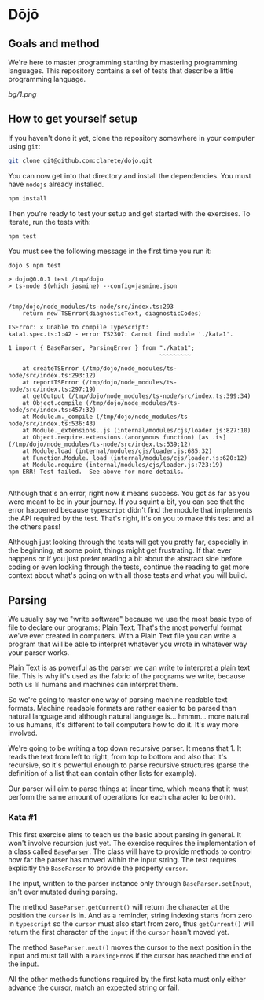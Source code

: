 * Dōjō

** Goals and method

   We're here to master programming starting by mastering programming
   languages. This repository contains a set of tests that describe a
   little programming language.

   [[bg/1.png]]

** How to get yourself setup

   If you haven't done it yet, clone the repository somewhere in your computer using ~git~:

   #+BEGIN_SRC sh
   git clone git@github.com:clarete/dojo.git
   #+END_SRC

   You can now get into that directory and install the
   dependencies. You must have ~nodejs~ already installed.

   #+BEGIN_SRC sh
   npm install
   #+END_SRC

   Then you're ready to test your setup and get started with the
   exercises. To iterate, run the tests with:

   #+BEGIN_SRC sh
   npm test
   #+END_SRC
   
   You must see the following message in the first time you run it:

   #+BEGIN_SRC text
dojo $ npm test

> dojo@0.0.1 test /tmp/dojo
> ts-node $(which jasmine) --config=jasmine.json


/tmp/dojo/node_modules/ts-node/src/index.ts:293
    return new TSError(diagnosticText, diagnosticCodes)
           ^
TSError: ⨯ Unable to compile TypeScript:
kata1.spec.ts:1:42 - error TS2307: Cannot find module './kata1'.

1 import { BaseParser, ParsingError } from "./kata1";
                                           ~~~~~~~~~

    at createTSError (/tmp/dojo/node_modules/ts-node/src/index.ts:293:12)
    at reportTSError (/tmp/dojo/node_modules/ts-node/src/index.ts:297:19)
    at getOutput (/tmp/dojo/node_modules/ts-node/src/index.ts:399:34)
    at Object.compile (/tmp/dojo/node_modules/ts-node/src/index.ts:457:32)
    at Module.m._compile (/tmp/dojo/node_modules/ts-node/src/index.ts:536:43)
    at Module._extensions..js (internal/modules/cjs/loader.js:827:10)
    at Object.require.extensions.(anonymous function) [as .ts] (/tmp/dojo/node_modules/ts-node/src/index.ts:539:12)
    at Module.load (internal/modules/cjs/loader.js:685:32)
    at Function.Module._load (internal/modules/cjs/loader.js:620:12)
    at Module.require (internal/modules/cjs/loader.js:723:19)
npm ERR! Test failed.  See above for more details.

   #+END_SRC

   Although that's an error, right now it means success. You got as
   far as you were meant to be in your journey. If you squint a bit,
   you can see that the error happened because ~typescript~ didn't
   find the module that implements the API required by the test.
   That's right, it's on you to make this test and all the others
   pass!

   Although just looking through the tests will get you pretty far,
   especially in the beginning, at some point, things might get
   frustrating. If that ever happens or if you just prefer reading a
   bit about the abstract side before coding or even looking through
   the tests, continue the reading to get more context about what's
   going on with all those tests and what you will build.

** Parsing

   We usually say we "write software" because we use the most basic
   type of file to declare our programs: Plain Text. That's the most
   powerful format we've ever created in computers. With a Plain Text
   file you can write a program that will be able to interpret
   whatever you wrote in whatever way your parser works.

   Plain Text is as powerful as the parser we can write to interpret a
   plain text file. This is why it's used as the fabric of the
   programs we write, because both us lil humans and machines can
   interpret them.

   So we're going to master one way of parsing machine readable text
   formats.  Machine readable formats are rather easier to be parsed
   than natural language and although natural language
   is... hmmm... more natural to us humans, it's different to tell
   computers how to do it. It's way more involved.

   We're going to be writing a top down recursive parser. It means
   that 1. It reads the text from left to right, from top to bottom
   and also that it's recursive, so it's powerful enough to parse
   recursive structures (parse the definition of a list that can
   contain other lists for example).

   Our parser will aim to parse things at linear time, which means
   that it must perform the same amount of operations for each
   character to be ~O(N)~.

*** Kata #1

    This first exercise aims to teach us the basic about parsing in
    general. It won't involve recursion just yet. The exercise
    requires the implementation of a class called ~BaseParser~. The
    class will have to provide methods to control how far the parser
    has moved within the input string. The test requires explicitly
    the ~BaseParser~ to provide the property ~cursor~.

    The input, written to the parser instance only through
    ~BaseParser.setInput~, isn't ever mutated during parsing.

    The method ~BaseParser.getCurrent()~ will return the character at
    the position the ~cursor~ is in. And as a reminder, string
    indexing starts from zero in ~typescript~ so the ~cursor~ must
    also start from zero, thus ~getCurrent()~ will return the first
    character of the ~input~ if the ~cursor~ hasn't moved yet.

    The method ~BaseParser.next()~ moves the cursor to the next
    position in the input and must fail with a ~ParsingErros~ if the
    cursor has reached the end of the input.

    All the other methods functions required by the first kata must
    only either advance the cursor, match an expected string or fail.
